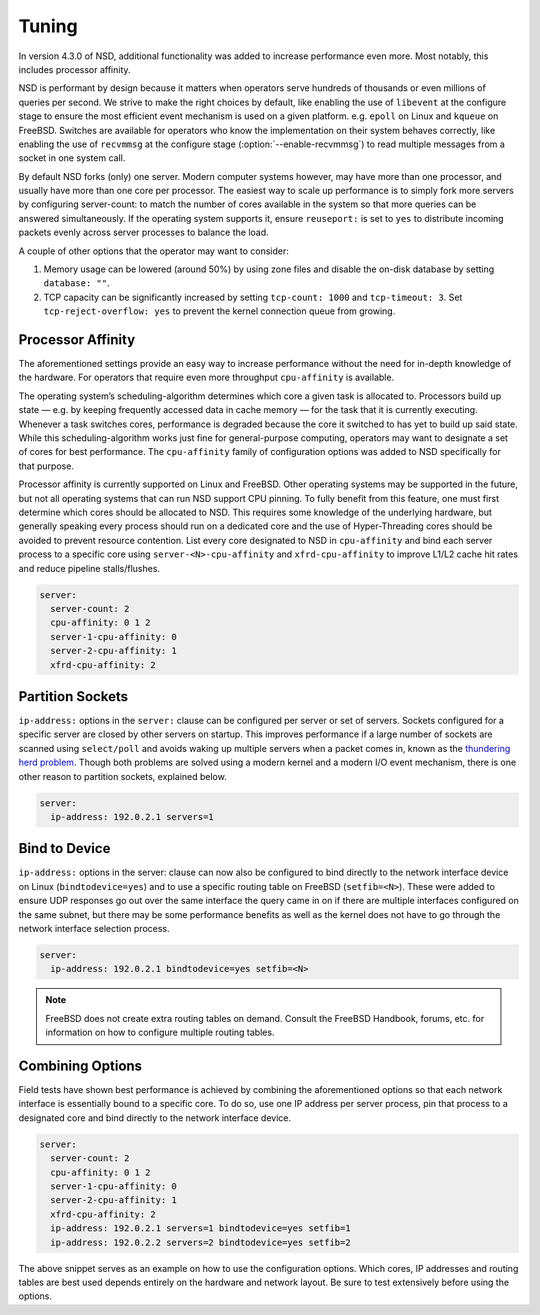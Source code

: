 Tuning
======

In version 4.3.0 of NSD, additional functionality was added to increase
performance even more. Most notably, this includes processor affinity.

NSD is performant by design because it matters when operators serve hundreds of
thousands or even millions of queries per second. We strive to make the right
choices by default, like enabling the use of ``libevent`` at the configure stage
to ensure the most efficient event mechanism is used on a given platform. e.g.
``epoll`` on Linux and ``kqueue`` on FreeBSD. Switches are available for
operators who know the implementation on their system behaves correctly, like
enabling the use of ``recvmmsg`` at the configure stage
(:option:`--enable-recvmmsg`) to read multiple messages from a socket in one
system call.

By default NSD forks (only) one server. Modern computer systems however, may
have more than one processor, and usually have more than one core per processor.
The easiest way to scale up performance is to simply fork more servers by
configuring server-count: to match the number of cores available in the system
so that more queries can be answered simultaneously. If the operating system
supports it, ensure ``reuseport:`` is set to ``yes`` to distribute incoming
packets evenly across server processes to balance the load.

A couple of other options that the operator may want to consider:

1. Memory usage can be lowered (around 50%) by using zone files and disable
   the on-disk database by setting ``database: ""``.
2. TCP capacity can be significantly increased by setting ``tcp-count: 1000``
   and ``tcp-timeout: 3``. Set ``tcp-reject-overflow: yes`` to prevent the
   kernel connection queue from growing.

Processor Affinity
------------------

The aforementioned settings provide an easy way to increase performance without
the need for in-depth knowledge of the hardware. For operators that require even
more throughput ``cpu-affinity`` is available.

The operating system’s scheduling-algorithm determines which core a given task
is allocated to. Processors build up state — e.g. by keeping frequently accessed
data in cache memory — for the task that it is currently executing. Whenever a
task switches cores, performance is degraded because the core it switched to has
yet to build up said state. While this scheduling-algorithm works just fine for
general-purpose computing, operators may want to designate a set of cores for
best performance. The ``cpu-affinity`` family of configuration options was added
to NSD specifically for that purpose.

Processor affinity is currently supported on Linux and FreeBSD. Other operating
systems may be supported in the future, but not all operating systems that can
run NSD support CPU pinning. To fully benefit from this feature, one must first
determine which cores should be allocated to NSD. This requires some knowledge
of the underlying hardware, but generally speaking every process should run on a
dedicated core and the use of Hyper-Threading cores should be avoided to prevent
resource contention. List every core designated to NSD in ``cpu-affinity`` and
bind each server process to a specific core using ``server-<N>-cpu-affinity``
and ``xfrd-cpu-affinity`` to improve L1/L2 cache hit rates and reduce pipeline
stalls/flushes.

.. code:: text

    server:
      server-count: 2
      cpu-affinity: 0 1 2
      server-1-cpu-affinity: 0
      server-2-cpu-affinity: 1
      xfrd-cpu-affinity: 2

Partition Sockets
-----------------

``ip-address:`` options in the ``server:`` clause can be configured per server
or set of servers. Sockets configured for a specific server are closed by other
servers on startup. This improves performance if a large number of sockets are
scanned using ``select/poll`` and avoids waking up multiple servers when a
packet comes in, known as the `thundering herd problem
<https://en.wikipedia.org/wiki/Thundering_herd_problem>`_. Though both problems
are solved using a modern kernel and a modern I/O event mechanism, there is one
other reason to partition sockets, explained below.

.. code:: text

    server:
      ip-address: 192.0.2.1 servers=1

Bind to Device
--------------

``ip-address:`` options in the server: clause can now also be configured to bind
directly to the network interface device on Linux (``bindtodevice=yes``) and to
use a specific routing table on FreeBSD (``setfib=<N>``). These were added to
ensure UDP responses go out over the same interface the query came in on if
there are multiple interfaces configured on the same subnet, but there may be
some performance benefits as well as the kernel does not have to go through the
network interface selection process.

.. code:: text

    server:
      ip-address: 192.0.2.1 bindtodevice=yes setfib=<N>

.. Note:: FreeBSD does not create extra routing tables on demand. Consult the
          FreeBSD Handbook, forums, etc. for information on how to configure
          multiple routing tables.

Combining Options
-----------------

Field tests have shown best performance is achieved by combining the
aforementioned options so that each network interface is essentially bound to a
specific core. To do so, use one IP address per server process, pin that process
to a designated core and bind directly to the network interface device.

.. code:: text

    server:
      server-count: 2
      cpu-affinity: 0 1 2
      server-1-cpu-affinity: 0
      server-2-cpu-affinity: 1
      xfrd-cpu-affinity: 2
      ip-address: 192.0.2.1 servers=1 bindtodevice=yes setfib=1
      ip-address: 192.0.2.2 servers=2 bindtodevice=yes setfib=2

The above snippet serves as an example on how to use the configuration options.
Which cores, IP addresses and routing tables are best used depends entirely on
the hardware and network layout. Be sure to test extensively before using the
options.